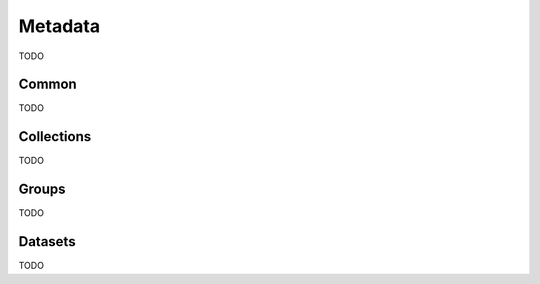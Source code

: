 Metadata
########

TODO

Common
======

TODO

Collections
===========

TODO

Groups
======

TODO

Datasets
========

TODO
